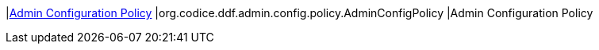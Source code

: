 |<<org.codice.ddf.admin.config.policy.AdminConfigPolicy,Admin Configuration Policy>>
|org.codice.ddf.admin.config.policy.AdminConfigPolicy
|Admin Configuration Policy

